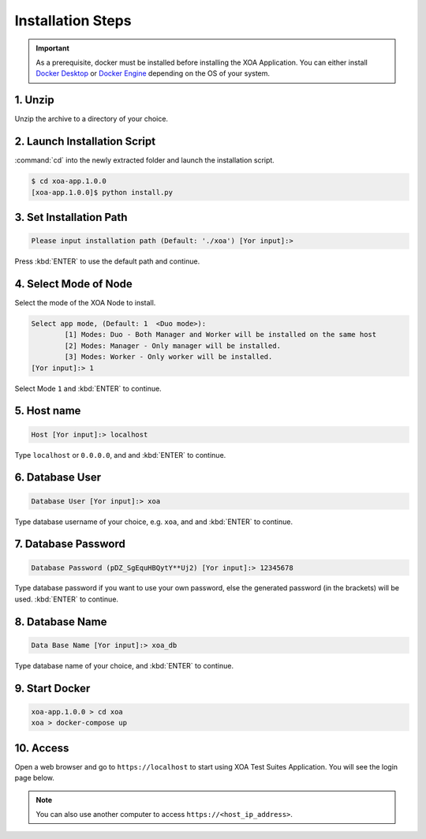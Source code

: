 Installation Steps
===================

.. important::
    
    As a prerequisite, docker must be installed before installing the XOA Application. You can either install `Docker Desktop <https://docs.docker.com/desktop/>`_ or `Docker Engine <https://docs.docker.com/engine/install/>`_ depending on the OS of your system. 

1. Unzip 
--------------------

Unzip the archive to a directory of your choice.

2. Launch Installation Script
------------------------------

:command:`cd` into the newly extracted folder and launch the installation script.

.. code-block:: shell

    $ cd xoa-app.1.0.0
    [xoa-app.1.0.0]$ python install.py


3. Set Installation Path
------------------------------

.. code-block:: shell
    
    Please input installation path (Default: './xoa') [Yor input]:> 

Press :kbd:`ENTER` to use the default path and continue.

4. Select Mode of Node
------------------------------

Select the mode of the XOA Node to install.

.. code-block:: shell
    
    Select app mode, (Default: 1  <Duo mode>):
            [1] Modes: Duo - Both Manager and Worker will be installed on the same host
            [2] Modes: Manager - Only manager will be installed.
            [3] Modes: Worker - Only worker will be installed.
    [Yor input]:> 1

Select Mode ``1`` and :kbd:`ENTER` to continue.

.. seealso::

    Read more about the modes of XOA nodes in :doc:`../understanding/node`

5. Host name
------------------------------

.. code-block:: shell
    
    Host [Yor input]:> localhost

Type ``localhost`` or ``0.0.0.0``, and and :kbd:`ENTER` to continue.

6. Database User
------------------------------

.. code-block:: shell
    
    Database User [Yor input]:> xoa

Type database username of your choice, e.g. ``xoa``, and and :kbd:`ENTER` to continue.


7. Database Password
------------------------------

.. code-block:: shell

    Database Password (pDZ_SgEquHBQytY**Uj2) [Yor input]:> 12345678

Type database password if you want to use your own password, else the generated password (in the brackets) will be used. :kbd:`ENTER` to continue.


8. Database Name
------------------------------

.. code-block:: shell
    
    Data Base Name [Yor input]:> xoa_db

Type database name of your choice, and :kbd:`ENTER` to continue.

9. Start Docker
------------------------------

.. code-block:: shell
    
    xoa-app.1.0.0 > cd xoa
    xoa > docker-compose up


10. Access
------------------------------

Open a web browser and go to ``https://localhost`` to start using XOA Test Suites Application. You will see the login page below.

.. note::

    You can also use another computer to access ``https://<host_ip_address>``.

.. figure:: ../_static/installation/login.png
    :width: 100%
    :alt: Login Page